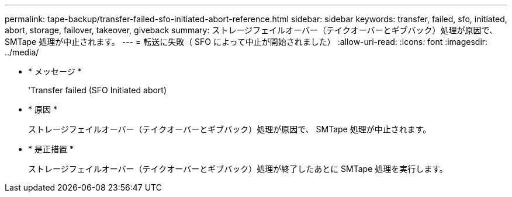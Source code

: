 ---
permalink: tape-backup/transfer-failed-sfo-initiated-abort-reference.html 
sidebar: sidebar 
keywords: transfer, failed, sfo, initiated, abort, storage, failover, takeover, giveback 
summary: ストレージフェイルオーバー（テイクオーバーとギブバック）処理が原因で、 SMTape 処理が中止されます。 
---
= 転送に失敗（ SFO によって中止が開始されました）
:allow-uri-read: 
:icons: font
:imagesdir: ../media/


* * メッセージ *
+
'Transfer failed (SFO Initiated abort)

* * 原因 *
+
ストレージフェイルオーバー（テイクオーバーとギブバック）処理が原因で、 SMTape 処理が中止されます。

* * 是正措置 *
+
ストレージフェイルオーバー（テイクオーバーとギブバック）処理が終了したあとに SMTape 処理を実行します。


